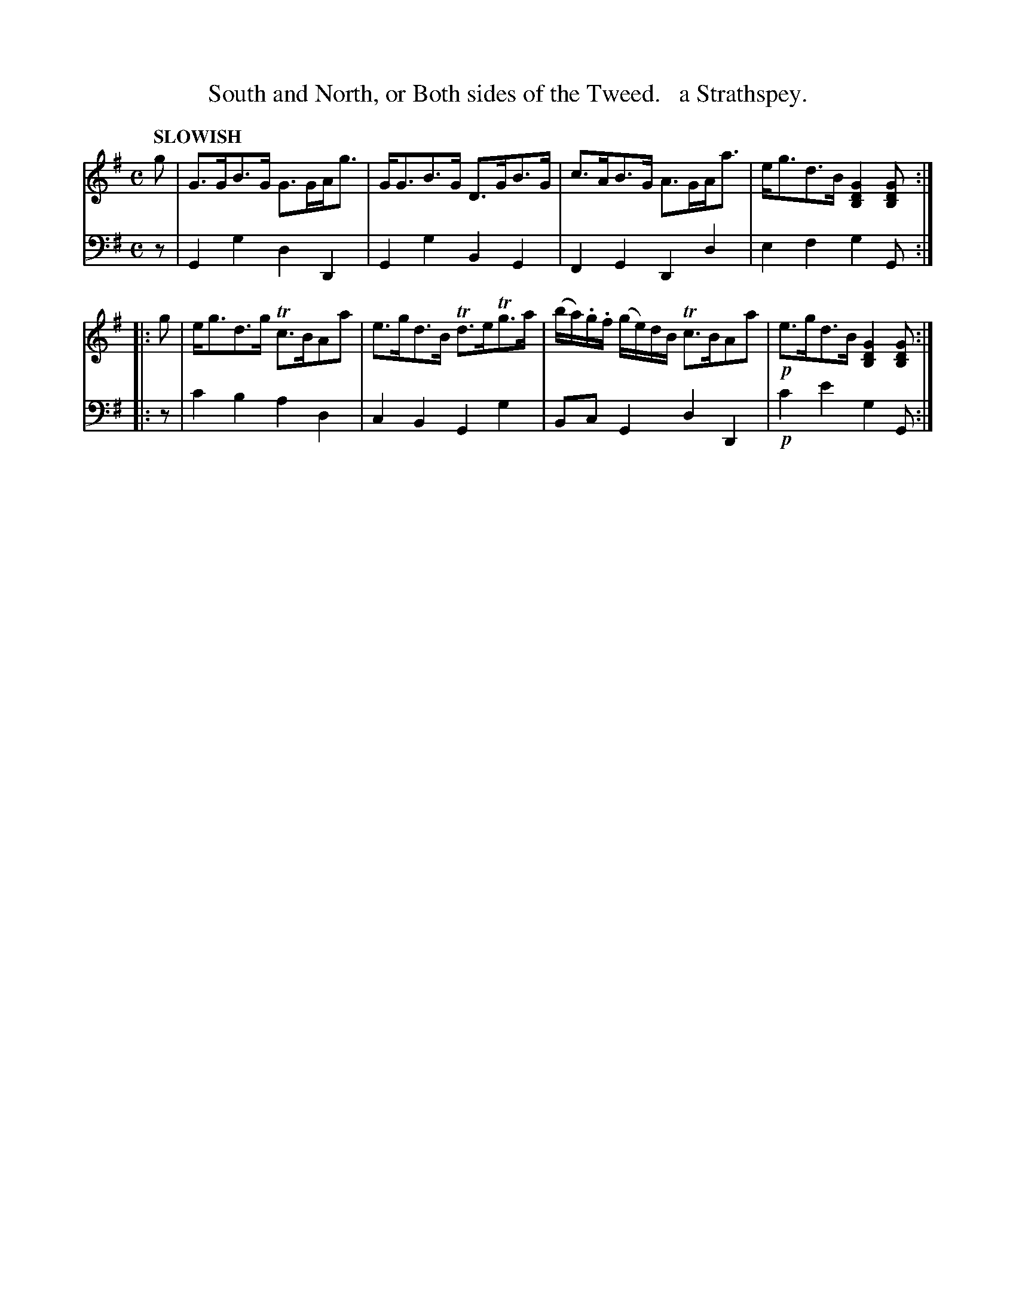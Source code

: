 X: 1023
T: South and North, or Both sides of the Tweed.   a Strathspey.
%R: strathspey, air
B: Niel Gow & Sons "Complete Repository" v.1 p.2 #3
Z: 2021 John Chambers <jc:trillian.mit.edu>
M: C
L: 1/8
Q: "SLOWISH"
K: G
% - - - - - - - - - -
V: 1 staves=2
g |\
G>GB>G G>GA<g | G<GB>G D>GB>G |\
c>AB>G A>GA<a | e<gd>B [G2D2B,2][GDB,] :|
|: g |\
e<gd>g Tc>BAa | e>gd>B Td>eTg>a |\
(b/a/).g/.f/ (g/e/)d/B/ Tc>BAa | !p!e>gd>B [G2D2B,2][GDB,] :|
% - - - - - - - - - -
V: 2 clef=bass middle=d
   z | G2g2  d2D2 | G2g2 B2G2 | F2G2 D2d2 | e2f2   g2G :|
|: z | c'2b2 a2d2 | c2B2 G2g2 | BcG2 d2D2 | !p!c'2e'2 g2G :|
